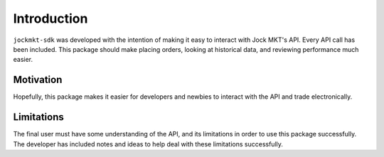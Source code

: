 ============
Introduction
============

``jockmkt-sdk`` was developed with the intention of making it easy to interact with Jock MKT's API. Every API call has been included. This package should make placing orders, looking at historical data, and reviewing performance much easier.

Motivation
**********

Hopefully, this package makes it easier for developers and newbies to interact with the API and trade electronically.

Limitations
***********

The final user must have some understanding of the API, and its limitations in order to use this package successfully. The developer has included notes and ideas to help deal with these limitations successfully.
